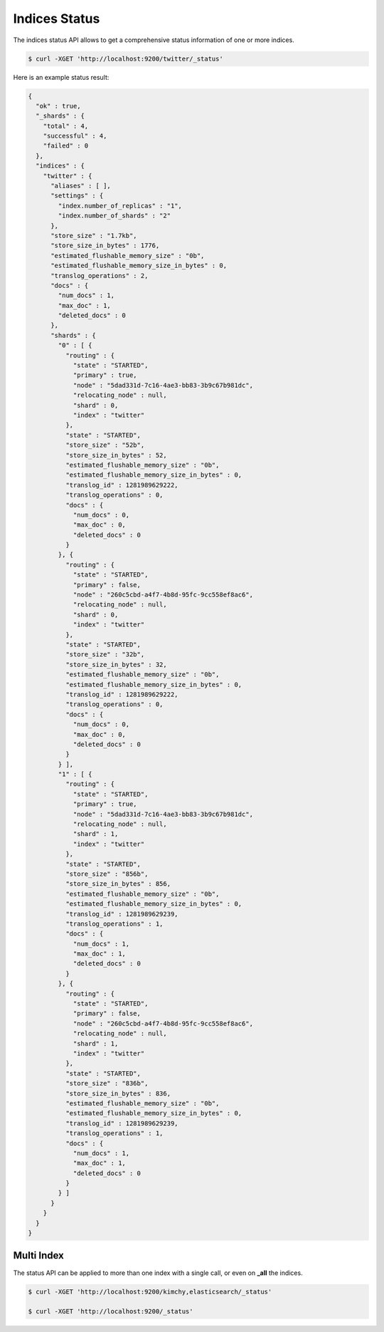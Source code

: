 Indices Status
==============

The indices status API allows to get a comprehensive status information of one or more indices.


.. code-block:: js

    $ curl -XGET 'http://localhost:9200/twitter/_status'


Here is an example status result:


.. code-block:: js


    {
      "ok" : true,
      "_shards" : {
        "total" : 4,
        "successful" : 4,
        "failed" : 0
      },
      "indices" : {
        "twitter" : {
          "aliases" : [ ],
          "settings" : {
            "index.number_of_replicas" : "1",
            "index.number_of_shards" : "2"
          },
          "store_size" : "1.7kb",
          "store_size_in_bytes" : 1776,
          "estimated_flushable_memory_size" : "0b",
          "estimated_flushable_memory_size_in_bytes" : 0,
          "translog_operations" : 2,
          "docs" : {
            "num_docs" : 1,
            "max_doc" : 1,
            "deleted_docs" : 0
          },
          "shards" : {
            "0" : [ {
              "routing" : {
                "state" : "STARTED",
                "primary" : true,
                "node" : "5dad331d-7c16-4ae3-bb83-3b9c67b981dc",
                "relocating_node" : null,
                "shard" : 0,
                "index" : "twitter"
              },
              "state" : "STARTED",
              "store_size" : "52b",
              "store_size_in_bytes" : 52,
              "estimated_flushable_memory_size" : "0b",
              "estimated_flushable_memory_size_in_bytes" : 0,
              "translog_id" : 1281989629222,
              "translog_operations" : 0,
              "docs" : {
                "num_docs" : 0,
                "max_doc" : 0,
                "deleted_docs" : 0
              }
            }, {
              "routing" : {
                "state" : "STARTED",
                "primary" : false,
                "node" : "260c5cbd-a4f7-4b8d-95fc-9cc558ef8ac6",
                "relocating_node" : null,
                "shard" : 0,
                "index" : "twitter"
              },
              "state" : "STARTED",
              "store_size" : "32b",
              "store_size_in_bytes" : 32,
              "estimated_flushable_memory_size" : "0b",
              "estimated_flushable_memory_size_in_bytes" : 0,
              "translog_id" : 1281989629222,
              "translog_operations" : 0,
              "docs" : {
                "num_docs" : 0,
                "max_doc" : 0,
                "deleted_docs" : 0
              }
            } ],
            "1" : [ {
              "routing" : {
                "state" : "STARTED",
                "primary" : true,
                "node" : "5dad331d-7c16-4ae3-bb83-3b9c67b981dc",
                "relocating_node" : null,
                "shard" : 1,
                "index" : "twitter"
              },
              "state" : "STARTED",
              "store_size" : "856b",
              "store_size_in_bytes" : 856,
              "estimated_flushable_memory_size" : "0b",
              "estimated_flushable_memory_size_in_bytes" : 0,
              "translog_id" : 1281989629239,
              "translog_operations" : 1,
              "docs" : {
                "num_docs" : 1,
                "max_doc" : 1,
                "deleted_docs" : 0
              }
            }, {
              "routing" : {
                "state" : "STARTED",
                "primary" : false,
                "node" : "260c5cbd-a4f7-4b8d-95fc-9cc558ef8ac6",
                "relocating_node" : null,
                "shard" : 1,
                "index" : "twitter"
              },
              "state" : "STARTED",
              "store_size" : "836b",
              "store_size_in_bytes" : 836,
              "estimated_flushable_memory_size" : "0b",
              "estimated_flushable_memory_size_in_bytes" : 0,
              "translog_id" : 1281989629239,
              "translog_operations" : 1,
              "docs" : {
                "num_docs" : 1,
                "max_doc" : 1,
                "deleted_docs" : 0
              }
            } ]
          }
        }
      }
    }



Multi Index
-----------

The status API can be applied to more than one index with a single call, or even on **_all** the indices.


.. code-block:: js

    $ curl -XGET 'http://localhost:9200/kimchy,elasticsearch/_status'
    
    $ curl -XGET 'http://localhost:9200/_status'

